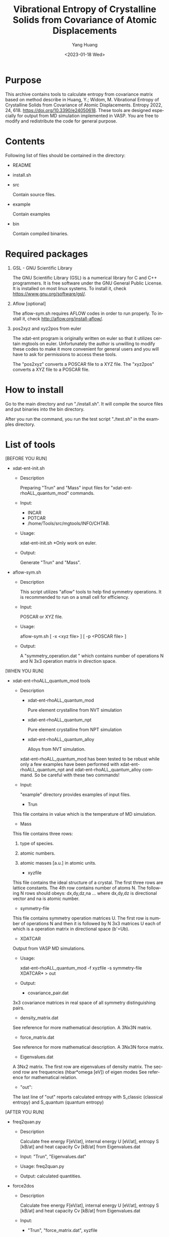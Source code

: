 #+options: ':nil *:t -:t ::t <:t H:3 \n:nil ^:nil arch:headline author:t
#+options: broken-links:nil c:nil creator:nil d:(not "LOGBOOK") date:t e:t
#+options: email:nil f:t inline:t num:t p:nil pri:nil prop:nil stat:t tags:t
#+options: tasks:t tex:t timestamp:t title:t toc:t todo:t |:t
#+title: Vibrational Entropy of Crystalline Solids from Covariance of Atomic Displacements
#+date: <2023-01-18 Wed>
#+author: Yang Huang
#+email: yangh2@andrew.cmu.edu
#+language: en
#+select_tags: export
#+exclude_tags: noexport
#+creator: Emacs 25.2.2 (Org mode 9.2.3)

* Purpose
  This archive contains tools to calculate entropy from covariance matrix based
  on method describe in Huang, Y.; Widom, M. Vibrational Entropy of Crystalline
  Solids from Covariance of Atomic Displacements. Entropy 2022, 24, 618.
  https://doi.org/10.3390/e24050618.
  These tools are designed especially for output from MD simulation implemented
  in VASP. You are free to modify and redistribute the code for general purpose.

* Contents
  Following list of files should be contained in the directory:
  - README

  - install.sh

  - src

    Contain source files.

  - example

    Contain examples

  - bin

    Contain compiled binaries.

  
* Required packages
  1) GSL - GNU Scientific Library

     The GNU Scientific Library (GSL) is a numerical library for C and C++
     programmers. It is free software under the GNU General Public License. 
     It is installed on most linux systems. To install it, check https://www.gnu.org/software/gsl/.

  2) Aflow [optional]

     The aflow-sym.sh requires AFLOW codes in order to run properly. 
     To install it, check http://aflow.org/install-aflow/.

  3) pos2xyz and xyz2pos from euler

     The xdat-ent program is originally written on euler so that it utilizes certain
     mgtools on euler. Unfortunately the author is unwilling to modify
     these codes to make it more convenient for general users and you will have to
     ask for permissions to access these tools.
     
     The "pos2xyz" converts a POSCAR file to a XYZ file.
     The "xyz2pos" converts a XYZ file to a POSCAR file.

* How to install
  Go to the main directory and run "./install.sh". It will compile the source
  files and put binaries into the bin directory.
  
  After you run the command, you run the test script "./test.sh" in the examples directory.

* List of tools
  [BEFORE YOU RUN]
  - xdat-ent-init.sh

    - Description

      Preparing "Trun" and "Mass" input files for "xdat-ent-rhoALL_quantum_mod"
      commands.

    - Input:
      - INCAR
      - POTCAR
      - /home/Tools/src/mgtools/INFO/CHTAB.

    - Usage:

      xdat-ent-init.sh
      *Only work on euler.

    - Output:

      Generate "Trun" and "Mass".

  - aflow-sym.sh
    - Description

      This script utilizes "aflow" tools to help find symmetry operations. It is recommended to
      run on a small cell for efficiency. 

    - Input:

      POSCAR or XYZ file.

    - Usage:

      aflow-sym.sh [ -x <xyz file> ] [ -p <POSCAR file> ]

    - Output:

      A "symmetry_operation.dat " which contains number of operations N and N
      3x3 operation matrix in direction space.

  [WHEN YOU RUN]
  - xdat-ent-rhoALL_quantum_mod tools

    - Description

      + xdat-ent-rhoALL_quantum_mod

        Pure element crystalline from NVT simulation

      + xdat-ent-rhoALL_quantum_npt

        Pure element crystalline from NPT simulation

      + xdat-ent-rhoALL_quantum_alloy

        Alloys from NVT simulation.
      
      xdat-ent-rhoALL_quantum_mod has been tested to be robust while only a few
      examples have been performed with xdat-ent-rhoALL_quantum_npt and
      xdat-ent-rhoALL_quantum_alloy command. So be careful with these two
      commands!

    - Input:

      "example" directory provides examples of input files.

      - Trun

	This file contains in value which is the temperature of MD simulation.

      - Mass

	This file contains three rows:
	1. type of species.
	2. atomic numbers.
	3. atomic masses [a.u.] in atomic units.

      - xyzfile

	This file contains the ideal structure of a crystal.
	The first three rows are lattice constants.
	The 4th row contains number of atoms N.
	The following N rows should obeys:
	dx,dy,dz,na ...
	where dx,dy,dz is directional vector and na is atomic number.

      - symmetry-file

	This file contains symmetry operation matrices U.
	The first row is number of operations N and then it is followed by N 3x3
        matrices U each of which is a operation matrix in directional space (b'=Ub).

      - XDATCAR

	Output from VASP MD simulations.


    - Usage:

      xdat-ent-rhoALL_quantum_mod -f xyzfile -s symmetry-file XDATCAR* > out

    - Output:

      + covariance_pair.dat

	3x3 covariance matrices in real space of all symmetry distinguishing
        pairs.

      + density_matrix.dat

	See reference for more mathematical description.
	A 3Nx3N matrix.

      + force_matrix.dat

	See reference for more mathematical description.
	A 3Nx3N force matrix.

      + Eigenvalues.dat

	A 3Nx2 matrix.
	The first row are eigenvalues of density matrix.
	The second row are frequencies (hbar*omega [eV]) of eigen modes
	See reference for mathematical relation.

      + "out":

	The last line of "out" reports calculated entropy with S_classic
        (classical entropy) and S_quantum (quantum entropy)
 
  [AFTER YOU RUN] 
  - freq2quan.py

    - Description

      Calculate free energy F[eV/at], internal energy U [eV/at], entropy S [kB/at] 
      and heat capacity Cv [kB/at] from Eigenvalues.dat                            

    - Input: "Trun", "Eigenvalues.dat"

    - Usage: freq2quan.py

    - Output: calculated quantities.

  - force2dos

    - Description

      Calculate free energy F[eV/at], internal energy U [eV/at], entropy S [kB/at] 
      and heat capacity Cv [kB/at] from Eigenvalues.dat                            

    - Input: 

      - "Trun", "force_matrix.dat", xyzfile

      - KDim (an integer indicate kmesh KDimxKDimxKdim).

      - recip_vectors of a primitive cell

	3x3 matrix

    - Usage: 

      force2dos xyzfile KDim > out;

    - Output: 

      In "out" file, there are two columns of datas.
      The first column is hbar*omega [meV].
      The second one is vibrational DOS [states/atom/meV].

  - force2band

    - Description

      Calculate free energy F[eV/at], internal energy U [eV/at], entropy S [kB/at] 
      and heat capacity Cv [kB/at] from Eigenvalues.dat                            

    - Input: 

      - "Trun", "force_matrix.dat", xyzfile

      - KDim (an integer indicate kmesh KDimxKDimxKdim).

      - recip_vectors of a primitive cell

	3x3 matrix

      - kpath

    - Usage: 

      force2band xyzfile > out;

    - Output: 

      Eigenvalues along kpath.

* Pay attention to

  - symmetry operations:

    Symmetry operations will greatly improve precision of calculated entropy
    for a short run at a cost of calculation time. With symmetry operation
    turned on, each configuration will be process N times where N is the number
    of operations.

    This program is known to give incorrect results when applied to low-symmetry super
    cell from a highly symmetrical crystalline structure, e.g. a 5x5x5 primitive
    cell of BCC Li. Hence, it is recommended to run simulation at its
    high-symmetry unit cell. e.g. a super cell of a 2-atom BCC unit cell or a 4-atom FCC
    unit cell.

  - Eigenvalues.dat:

    A reasonable calculation should give 3 zero eigenvalues in the first column
    in Eigenvalues.dat and correspondingly 3 nan or large number in the second
    column. So be careful with zero or nan values in Eigenvalues.dat.

    Imaginary modes may show up which are denoted as negative eigenvalues. As
    long as there are 3 zero eigenvalues, we think the program is doing its job.
  
